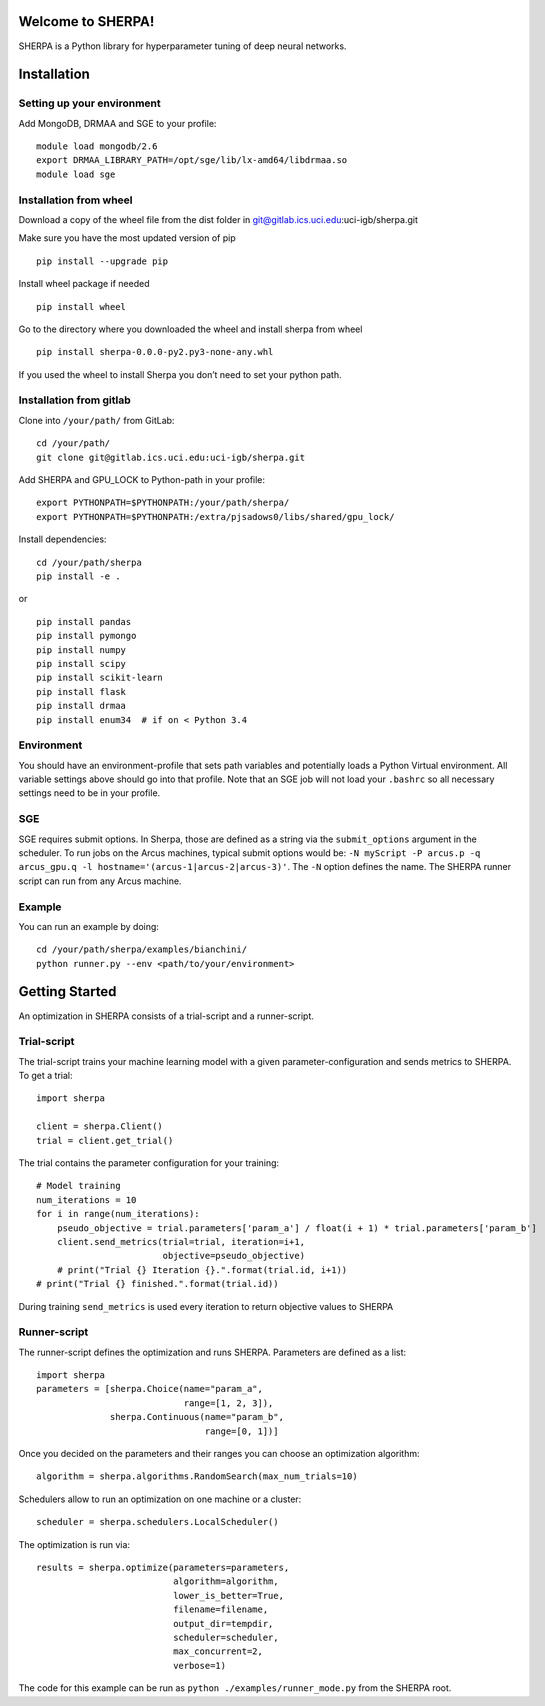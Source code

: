 Welcome to SHERPA!
==================

SHERPA is a Python library for hyperparameter tuning of deep neural networks.

Installation
============

Setting up your environment
---------------------------

Add MongoDB, DRMAA and SGE to your profile:

::

    module load mongodb/2.6
    export DRMAA_LIBRARY_PATH=/opt/sge/lib/lx-amd64/libdrmaa.so
    module load sge

Installation from wheel
-----------------------

Download a copy of the wheel file from the dist folder in
git@gitlab.ics.uci.edu:uci-igb/sherpa.git

Make sure you have the most updated version of pip

::

    pip install --upgrade pip

Install wheel package if needed

::

    pip install wheel

Go to the directory where you downloaded the wheel and install sherpa
from wheel

::

    pip install sherpa-0.0.0-py2.py3-none-any.whl

If you used the wheel to install Sherpa you don’t need to set your
python path.

Installation from gitlab
------------------------

Clone into ``/your/path/`` from GitLab:

::

    cd /your/path/
    git clone git@gitlab.ics.uci.edu:uci-igb/sherpa.git

Add SHERPA and GPU_LOCK to Python-path in your profile:

::

    export PYTHONPATH=$PYTHONPATH:/your/path/sherpa/
    export PYTHONPATH=$PYTHONPATH:/extra/pjsadows0/libs/shared/gpu_lock/

Install dependencies:

::

    cd /your/path/sherpa
    pip install -e .

or

::

    pip install pandas
    pip install pymongo
    pip install numpy
    pip install scipy
    pip install scikit-learn
    pip install flask
    pip install drmaa
    pip install enum34  # if on < Python 3.4

Environment
-----------

You should have an environment-profile that sets path variables and
potentially loads a Python Virtual environment. All variable settings
above should go into that profile. Note that an SGE job will not load
your ``.bashrc`` so all necessary settings need to be in your profile.

SGE
---

SGE requires submit options. In Sherpa, those are defined as a string
via the ``submit_options`` argument in the scheduler. To run jobs on the
Arcus machines, typical submit options would be:
``-N myScript -P arcus.p -q arcus_gpu.q -l hostname='(arcus-1|arcus-2|arcus-3)'``.
The ``-N`` option defines the name. The SHERPA runner script can run
from any Arcus machine.

Example
-------

You can run an example by doing:

::

    cd /your/path/sherpa/examples/bianchini/
    python runner.py --env <path/to/your/environment>

Getting Started
===============

An optimization in SHERPA consists of a trial-script and a
runner-script.

Trial-script
------------

The trial-script trains your machine learning model with a given
parameter-configuration and sends metrics to SHERPA. To get a trial:

::

    import sherpa

    client = sherpa.Client()
    trial = client.get_trial()

The trial contains the parameter configuration for your training:

::

    # Model training
    num_iterations = 10
    for i in range(num_iterations):
        pseudo_objective = trial.parameters['param_a'] / float(i + 1) * trial.parameters['param_b']
        client.send_metrics(trial=trial, iteration=i+1,
                            objective=pseudo_objective)
        # print("Trial {} Iteration {}.".format(trial.id, i+1))
    # print("Trial {} finished.".format(trial.id))

During training ``send_metrics`` is used every iteration to return
objective values to SHERPA

Runner-script
-------------

The runner-script defines the optimization and runs SHERPA. Parameters
are defined as a list:

::

    import sherpa
    parameters = [sherpa.Choice(name="param_a",
                                range=[1, 2, 3]),
                  sherpa.Continuous(name="param_b",
                                    range=[0, 1])]

Once you decided on the parameters and their ranges you can choose an
optimization algorithm:

::

    algorithm = sherpa.algorithms.RandomSearch(max_num_trials=10)

Schedulers allow to run an optimization on one machine or a cluster:

::

    scheduler = sherpa.schedulers.LocalScheduler()

The optimization is run via:

::

    results = sherpa.optimize(parameters=parameters,
                              algorithm=algorithm,
                              lower_is_better=True,
                              filename=filename,
                              output_dir=tempdir,
                              scheduler=scheduler,
                              max_concurrent=2,
                              verbose=1)

The code for this example can be run as
``python ./examples/runner_mode.py`` from the SHERPA root.
